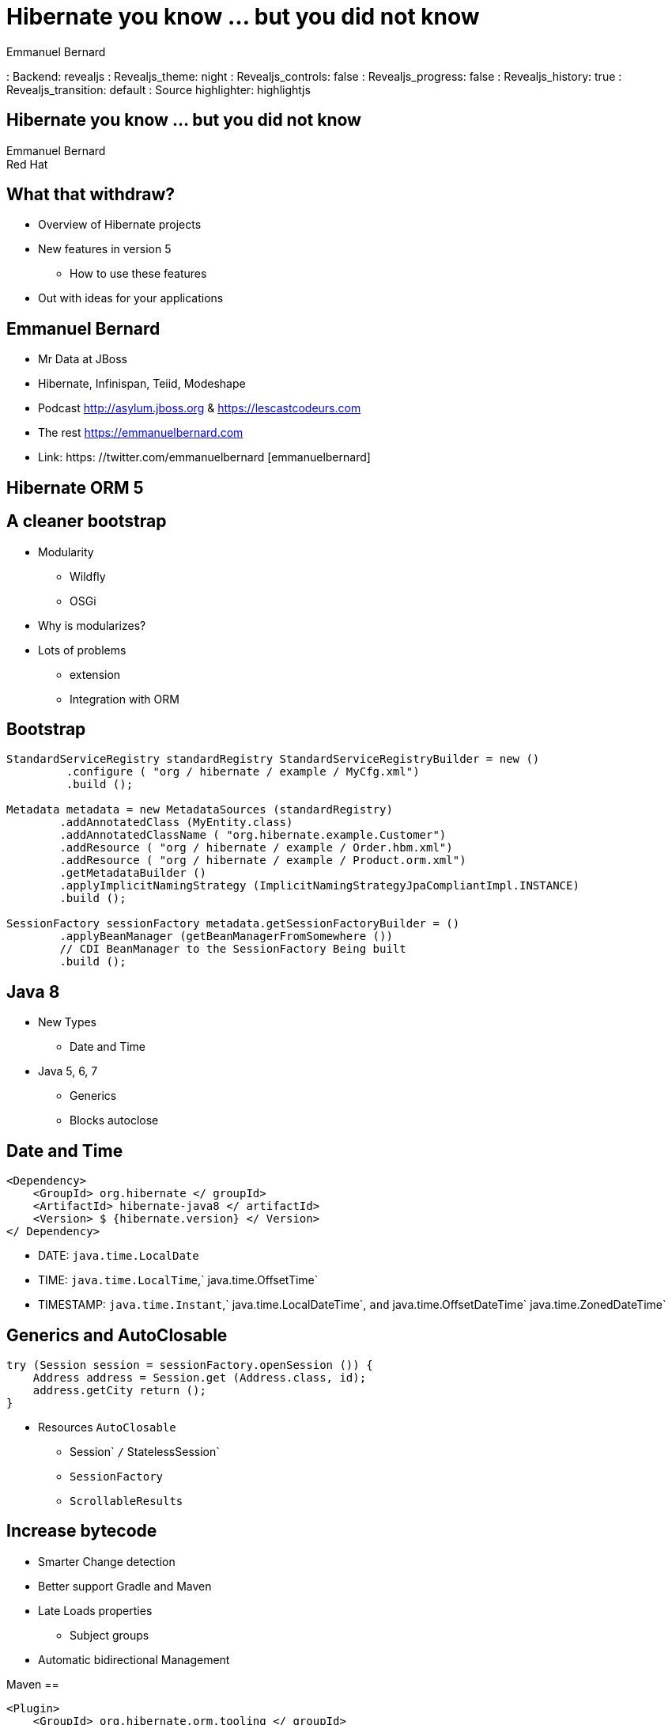 = Hibernate you know ... but you did not know
Emmanuel Bernard
: Backend: revealjs
: Revealjs_theme: night
//: Revealjs_theme: beige
//: Revealjs_theme: night
: Revealjs_controls: false
: Revealjs_progress: false
: Revealjs_history: true
: Revealjs_transition: default
: Source highlighter: highlightjs

[Data-background = "images / desktop_hibernate_1920x1200.jpg"]
== Hibernate you know ... but you did not know

Emmanuel Bernard +
Red Hat

[Data-background = "images / desktop_hibernate_1920x1200.jpg"]
== What that withdraw?

* Overview of Hibernate projects
* New features in version 5
** How to use these features

* Out with ideas for your applications

[Data-background = "images / desktop_hibernate_1920x1200.jpg"]
== Emmanuel Bernard

* Mr Data at JBoss
* Hibernate, Infinispan, Teiid, Modeshape
* Podcast http://asylum.jboss.org & https://lescastcodeurs.com

* The rest https://emmanuelbernard.com
* Link: https: //twitter.com/emmanuelbernard [emmanuelbernard]

[Data-background = "images / desktop_hibernate_1920x1200.jpg"]
== Hibernate ORM 5

[Data-background = "images / desktop_hibernate_1920x1200.jpg"]
== A cleaner bootstrap

* Modularity
** Wildfly
** OSGi
* Why is modularizes?
* Lots of problems
** extension
** Integration with ORM

[Data-background = "images / desktop_hibernate_1920x1200.jpg"]
== Bootstrap

[Source, java]
----
StandardServiceRegistry standardRegistry StandardServiceRegistryBuilder = new ()
         .configure ( "org / hibernate / example / MyCfg.xml")
         .build ();

Metadata metadata = new MetadataSources (standardRegistry)
        .addAnnotatedClass (MyEntity.class)
        .addAnnotatedClassName ( "org.hibernate.example.Customer")
        .addResource ( "org / hibernate / example / Order.hbm.xml")
        .addResource ( "org / hibernate / example / Product.orm.xml")
        .getMetadataBuilder ()
        .applyImplicitNamingStrategy (ImplicitNamingStrategyJpaCompliantImpl.INSTANCE)
        .build ();

SessionFactory sessionFactory metadata.getSessionFactoryBuilder = ()
        .applyBeanManager (getBeanManagerFromSomewhere ())
        // CDI BeanManager to the SessionFactory Being built
        .build ();
----

[Data-background = "images / desktop_hibernate_1920x1200.jpg"]
== Java 8

* New Types
** Date and Time
* Java 5, 6, 7
** Generics
** Blocks autoclose

[Data-background = "images / desktop_hibernate_1920x1200.jpg"]
== Date and Time

[Source, xml]
----
<Dependency>
    <GroupId> org.hibernate </ groupId>
    <ArtifactId> hibernate-java8 </ artifactId>
    <Version> $ {hibernate.version} </ Version>
</ Dependency>
----

* DATE: `java.time.LocalDate`
* TIME: `java.time.LocalTime`,` java.time.OffsetTime`
* TIMESTAMP: `java.time.Instant`,` java.time.LocalDateTime`, `and` java.time.OffsetDateTime` java.time.ZonedDateTime`

[Data-background = "images / desktop_hibernate_1920x1200.jpg"]
== Generics and AutoClosable

[Source, java]
----
try (Session session = sessionFactory.openSession ()) {
    Address address = Session.get (Address.class, id);
    address.getCity return ();
}
----

* Resources `AutoClosable`
** Session` `/` StatelessSession`
** `SessionFactory`
** `ScrollableResults`

[Data-background = "images / desktop_hibernate_1920x1200.jpg"]
== Increase bytecode

* Smarter Change detection
* Better support Gradle and Maven
* Late Loads properties
** Subject groups
* Automatic bidirectional Management

[Data-background = "images / desktop_hibernate_1920x1200.jpg"]
Maven ==

[Source, xml]
----
<Plugin>
    <GroupId> org.hibernate.orm.tooling </ groupId>
    <ArtifactId> hibernate-Enhance-maven-plugin </ artifactId>
    <Version> $ {currentHibernateVersion} </ Version>
    <Executions>
        <Execution>
            <Configuration>
                <FailOnError> true </ FailOnError>
                <EnableLazyInitialization> true </ enableLazyInitialization>
                <EnableDirtyTracking> true </ enableDirtyTracking>
                <EnableAssociationManagement> true </ enableAssociationManagement>
            </ Configuration>
            <Goals>
                <Goal> Enhance </ goal>
            </ Goals>
        </ Execution>
    </ Executions>
</ Plugin>
----

[Data-background = "images / desktop_hibernate_1920x1200.jpg"]
== Gradle

[Source, groovy]
----
ext {
    hibernateVersion = 'hibernate-version-you-want'
}

{buildscript
    {dependencies
        classpath "org.hibernate: hibernate-gradle-plugin: $ hibernateVersion"
    }
}

{hibernate
    Enhance {
        // Any configuration goes here
    }
}
----

[Data-background = "images / desktop_hibernate_1920x1200.jpg"]
== Properties lazy

[Source, java]
----
Entity
 public class Customer {
    Id
    private Integer id;

    private String name;

    Basic (Fetch = FetchType.LAZY)
    private UUID accountsPayableXrefId;

    LobBasic (Fetch = FetchType.LAZY)
    LazyGroup ( "Lobs")
    private Blob image;
    ...
}
----

[Data-background = "images / desktop_hibernate_1920x1200.jpg"]
== Management Associations - before

[Source, java]
----
Order order = new Order ();
LineItem LineItem LineItem = new ();
order.getLineItems () add (LineItem).
lineItem.setOrder (order);

lineItem.getOrder.getName ();
----

[Data-background = "images / desktop_hibernate_1920x1200.jpg"]
== Management Associations - after

[Source, java]
----
Order order = new Order ();
LineItem LineItem LineItem = new ();
order.getLineItems () add (LineItem).

lineItem.getOrder.getName ();
// Without byte code enhancement Would this
// Throw a NPE in normal use Java
----

[Data-background = "images / desktop_hibernate_1920x1200.jpg"]
== Cache second level

* Fewer objects created (key)
* Cache by reference

[Source, xml]
----
<Property name = "hibernate.cache.use_reference_entries" values ​​= "true" />
----

[Source, java]
----
EntityProxy (Lazy = false)
@Immutable
CacheableCache (Use = CacheConcurrencyStrategy.READ_ONLY)
{public class MyReferenceData
    Id
    private Integer id;
    private String name;
    private String theValue;
    ....
}
----

[Data-background = "images / desktop_hibernate_1920x1200.jpg"]
== Various

* `GeneratedValue (Strategy = AUTO)`
** UUID, custom strategy
* Naming strategy
** Physical and implicit
* Documentation *
* Blog

[Data-background = "images / desktop_hibernate_1920x1200.jpg"]
== Hibernate Search

[Data-background = "images / desktop_hibernate_1920x1200.jpg"]
== Request full-text

* Inverted Index
Lucene * 5
* Item Level
* Clustered
** Master / Slave

[Data-background = "images / desktop_hibernate_1920x1200.jpg"]
== What is new

Lucene * 5
* Significant enhancements perf
** Micro batch approach, close perf NRT
* Backend ElasticSearch

[Data-background = "images / desktop_hibernate_1920x1200.jpg"]
An example == "macroservice"

[Source, java]
----
EntityIndexedSpatial
public class Address {
    Id Integer id;

    field String street1;

    field (Analysis = NO)SortableFieldFacet
    String city;

    FacetNumericField Int floor;

    LongLatitude latitude;
    Longitude Long longitude;

    CountryIndexedEmbedded country;

    ...
}
----

[Data-background = "images / desktop_hibernate_1920x1200.jpg"]
==!

[Source, java]
----
QueryBuilder fullTextSession.getSearchFactory b = ()
        .buildQueryBuilder () forEntity (Address.class) .get ().

org.apache.lucene.search.Query luceneQuery = b
    .bool ()
        .must (b
            .spatial. () within (radius, Unit.KM)
                .ofLatitude (centerLatitude)
                .andLongitude (centerLongitude)
                .createQuery ())
        .must (b
            .keyword (). fuzzy ()
                .onField ( "street1")
                .matching (street) .createQuery ()
        )
        .should (b
            .tidy()
                .onField ( "floor"). boostedTo (3)
                .above (2) .excludeLimit (). CreateQuery ()
        )
        .createQuery ();
----

[Data-background = "images / desktop_hibernate_1920x1200.jpg"]
==!

[Source, java]
----
FacetingRequest cityFacetRequest = b
    .facet ()
        .name ( "cities")
        .onField ( "city")
        .discrete ()
            .orderedBy (FacetSortOrder.FIELD_VALUE)
        .includeZeroCounts (false)
        .createFacetingRequest ();

FacetingRequest floorFacetRequest = builder
    .facet ()
        .name ( "floors")
        .onField ( "floor")
        .tidy()
            .orderedBy (FacetSortOrder.RANGE_DEFINITION_ORDER)
            .below (0) .excludeLimit ()
            .from (0) .to (2) .excludeLimit ()
            .above (2)
        .createFacetingRequest ();
----

[Data-background = "images / desktop_hibernate_1920x1200.jpg"]
==!

[Source, java]
----
// Create the query
org.hibernate.Query hibQuery = fullTextSession
        .createFullTextQuery (luceneQuery, Address.class);

// Create the facets
FacetManager facetManager fullTextQuery.getFacetManager = ();
facetManager.enableFaceting (cityFacetRequest);
facetManager.enableFaceting (floorFacetRequest);

// Get the results
List results = hibQuery.list ();

// Retrieve the faceting results
List <Facet> = facetManager.getFacets facets ( "floors");
----

[Data-background = "images / desktop_hibernate_1920x1200.jpg"]
== Hibernate OGM

[Data-background = "images / desktop_hibernate_1920x1200.jpg"]
== JPA for NoSQL

* MongoDB (Fongo)
* Infinispan
* Neo4j (remote and embedded)
* Redis
* ehcache
* Cassandra
* CouchDB

[Data-background = "images / desktop_hibernate_1920x1200.jpg"]
== The first steps to begin

[Source, xml]
----
<Dependencies>
    <Dependency>
        <GroupId> org.hibernate.ogm </ groupId>
        <ArtifactId> hibernate-gmo-Neo4j </ artifactId>
    </ Dependency>
</ Dependencies>

<Persistence>
    <Persistence-unit name = "gmo-Neo4j" transaction-type = "JTA">
        <- Use Hibernate OGM provider: configuration will be transparent ->
        <Provider> org.hibernate.ogm.jpa.HibernateOgmPersistence </ provider>
        <Properties>
            <Property name = "hibernate.ogm.datastore.provider" value = "Neo4j" />
        </ Properties>
    </ Persistence-unit>
</ Persistence>
----

[Data-background = "images / desktop_hibernate_1920x1200.jpg"]
== Hibernate Envers

[Data-background = "images / desktop_hibernate_1920x1200.jpg"]
== Q & A

* Try * Hibernate, it is to adopt
* Contribute (returns, doc, code, hate / love)
* http://hibernate.org/
* You have removed what?
